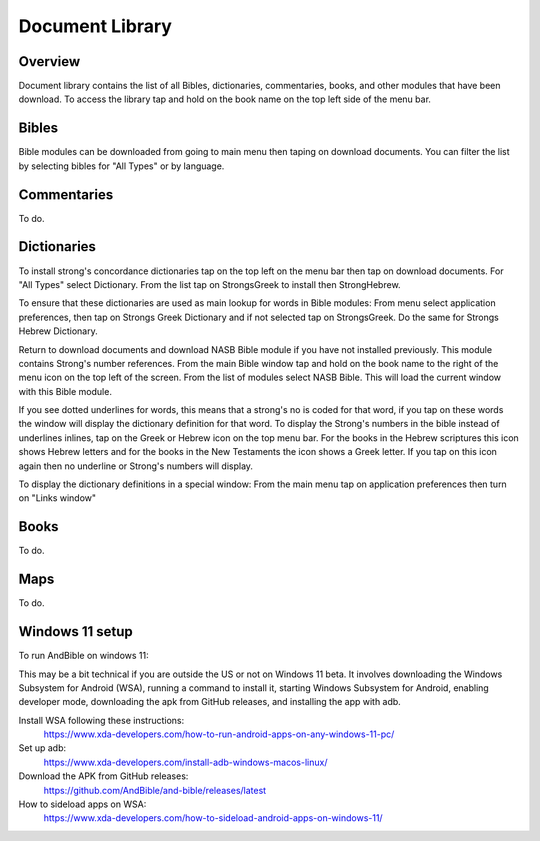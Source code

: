 Document Library
================

Overview
--------

Document library contains the list of all Bibles, dictionaries, commentaries, books, and other modules that have been download.
To access the library tap and hold on the book name on the top left side of the menu bar.

Bibles
------

Bible modules can be downloaded from going to main menu then taping on download documents.
You can filter the list by selecting bibles for "All Types" or by language.

Commentaries
------------

To do.

Dictionaries
------------

To install strong's concordance dictionaries tap on the top left on the menu bar then tap on download documents. 
For "All Types" select Dictionary. From the list tap on StrongsGreek to install then StrongHebrew.

To ensure that these dictionaries are used as main lookup for words in Bible modules:
From menu select application preferences, then tap on Strongs Greek Dictionary and if not selected tap on StrongsGreek.
Do the same for Strongs Hebrew Dictionary.

Return to download documents and download NASB Bible module if you have not installed previously. This module contains Strong's number references.
From the main Bible window tap and hold on the book name to the right of  the menu icon on the top left of the screen.
From the list of modules select NASB Bible. This will load the current window with this Bible module.

If you see dotted underlines for words, this means that a strong's no is coded for that word, if you tap on these words the window will display the dictionary definition for that word.
To display the Strong's numbers in the bible instead of underlines inlines, tap on the Greek or Hebrew icon on the top menu bar. For the books in the Hebrew scriptures this icon shows Hebrew letters and for the books in the New Testaments the icon shows a Greek letter. If you tap on this icon again then no underline or Strong's numbers will display.

To display the dictionary definitions in a special window:
From the main menu tap on application preferences then turn on "Links window"


Books
-----

To do.

Maps
----

To do.


Windows 11 setup
------

To run AndBible on windows 11:

This may be a bit technical if you are outside the US or not on Windows 11 beta. It involves downloading the Windows Subsystem for Android (WSA), running a command to install it, starting Windows Subsystem for Android, enabling developer mode, downloading the apk from GitHub releases, and installing the app with adb.

Install WSA following these instructions:
 https://www.xda-developers.com/how-to-run-android-apps-on-any-windows-11-pc/

Set up adb:
 https://www.xda-developers.com/install-adb-windows-macos-linux/

Download the APK from GitHub releases:
 https://github.com/AndBible/and-bible/releases/latest

How to sideload apps on WSA:
 https://www.xda-developers.com/how-to-sideload-android-apps-on-windows-11/
